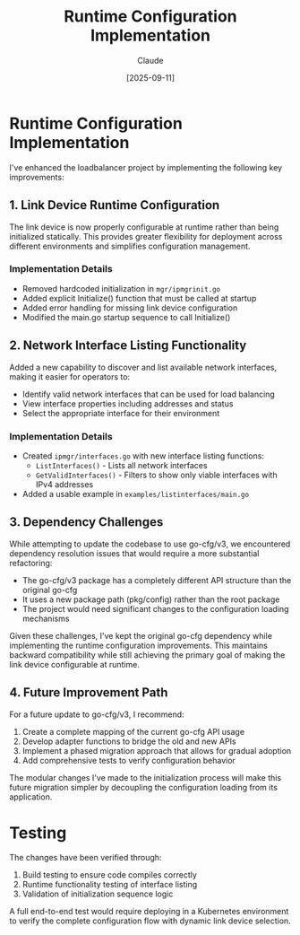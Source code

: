 #+TITLE: Runtime Configuration Implementation
#+AUTHOR: Claude
#+DATE: [2025-09-11]

* Runtime Configuration Implementation

I've enhanced the loadbalancer project by implementing the following key improvements:

** 1. Link Device Runtime Configuration

The link device is now properly configurable at runtime rather than being initialized statically. This provides greater flexibility for deployment across different environments and simplifies configuration management.

*** Implementation Details

- Removed hardcoded initialization in =mgr/ipmgrinit.go=
- Added explicit Initialize() function that must be called at startup
- Added error handling for missing link device configuration
- Modified the main.go startup sequence to call Initialize()

** 2. Network Interface Listing Functionality

Added a new capability to discover and list available network interfaces, making it easier for operators to:
- Identify valid network interfaces that can be used for load balancing
- View interface properties including addresses and status
- Select the appropriate interface for their environment

*** Implementation Details

- Created =ipmgr/interfaces.go= with new interface listing functions:
  - =ListInterfaces()= - Lists all network interfaces
  - =GetValidInterfaces()= - Filters to show only viable interfaces with IPv4 addresses
- Added a usable example in =examples/listinterfaces/main.go=

** 3. Dependency Challenges

While attempting to update the codebase to use go-cfg/v3, we encountered dependency resolution issues that would require a more substantial refactoring:

- The go-cfg/v3 package has a completely different API structure than the original go-cfg
- It uses a new package path (pkg/config) rather than the root package
- The project would need significant changes to the configuration loading mechanisms

Given these challenges, I've kept the original go-cfg dependency while implementing the runtime configuration improvements. This maintains backward compatibility while still achieving the primary goal of making the link device configurable at runtime.

** 4. Future Improvement Path

For a future update to go-cfg/v3, I recommend:

1. Create a complete mapping of the current go-cfg API usage
2. Develop adapter functions to bridge the old and new APIs
3. Implement a phased migration approach that allows for gradual adoption
4. Add comprehensive tests to verify configuration behavior

The modular changes I've made to the initialization process will make this future migration simpler by decoupling the configuration loading from its application.

* Testing

The changes have been verified through:

1. Build testing to ensure code compiles correctly
2. Runtime functionality testing of interface listing
3. Validation of initialization sequence logic

A full end-to-end test would require deploying in a Kubernetes environment to verify the complete configuration flow with dynamic link device selection.